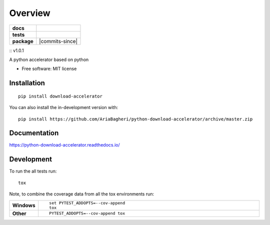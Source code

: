 ========
Overview
========

.. start-badges

.. list-table::
    :stub-columns: 1

    * - docs
      - |docs|
    * - tests
      - | |travis| |appveyor| |requires|
        | |coveralls| |codecov|
    * - package
      - | |version| |wheel| |supported-versions| |supported-implementations|
        | |commits-since|
.. |docs| image:: https://readthedocs.org/projects/python-download-accelerator/badge/?style=flat
    :target: https://readthedocs.org/projects/python-download-accelerator
    :alt: Documentation Status

.. |travis| image:: https://api.travis-ci.org/AriaBagheri/python-download-accelerator.svg?branch=master
    :alt: Travis-CI Build Status
    :target: https://travis-ci.org/AriaBagheri/python-download-accelerator

.. |appveyor| image:: https://ci.appveyor.com/api/projects/status/github/AriaBagheri/python-download-accelerator?branch=master&svg=true
    :alt: AppVeyor Build Status
    :target: https://ci.appveyor.com/project/AriaBagheri/python-download-accelerator

.. |requires| image:: https://requires.io/github/AriaBagheri/python-download-accelerator/requirements.svg?branch=master
    :alt: Requirements Status
    :target: https://requires.io/github/AriaBagheri/python-download-accelerator/requirements/?branch=master

.. |coveralls| image:: https://coveralls.io/repos/AriaBagheri/python-download-accelerator/badge.svg?branch=master&service=github
    :alt: Coverage Status
    :target: https://coveralls.io/r/AriaBagheri/python-download-accelerator

.. |codecov| image:: https://codecov.io/gh/AriaBagheri/python-download-accelerator/branch/master/graphs/badge.svg?branch=master
    :alt: Coverage Status
    :target: https://codecov.io/github/AriaBagheri/python-download-accelerator

.. |version| image:: https://img.shields.io/pypi/v/download-accelerator.svg
    :alt: PyPI Package latest release
    :target: https://pypi.org/project/download-accelerator

.. |wheel| image:: https://img.shields.io/pypi/wheel/download-accelerator.svg
    :alt: PyPI Wheel
    :target: https://pypi.org/project/download-accelerator

.. |supported-versions| image:: https://img.shields.io/pypi/pyversions/download-accelerator.svg
    :alt: Supported versions
    :target: https://pypi.org/project/download-accelerator

.. |supported-implementations| image:: https://img.shields.io/pypi/implementation/download-accelerator.svg
    :alt: Supported implementations
    :target: https://pypi.org/project/download-accelerator
:: |version| v1.0.1


.. end-badges

A python accelerator based on python

* Free software: MIT license

Installation
============

::

    pip install download-accelerator

You can also install the in-development version with::

    pip install https://github.com/AriaBagheri/python-download-accelerator/archive/master.zip


Documentation
=============


https://python-download-accelerator.readthedocs.io/


Development
===========

To run the all tests run::

    tox

Note, to combine the coverage data from all the tox environments run:

.. list-table::
    :widths: 10 90
    :stub-columns: 1

    - - Windows
      - ::

            set PYTEST_ADDOPTS=--cov-append
            tox

    - - Other
      - ::

            PYTEST_ADDOPTS=--cov-append tox
